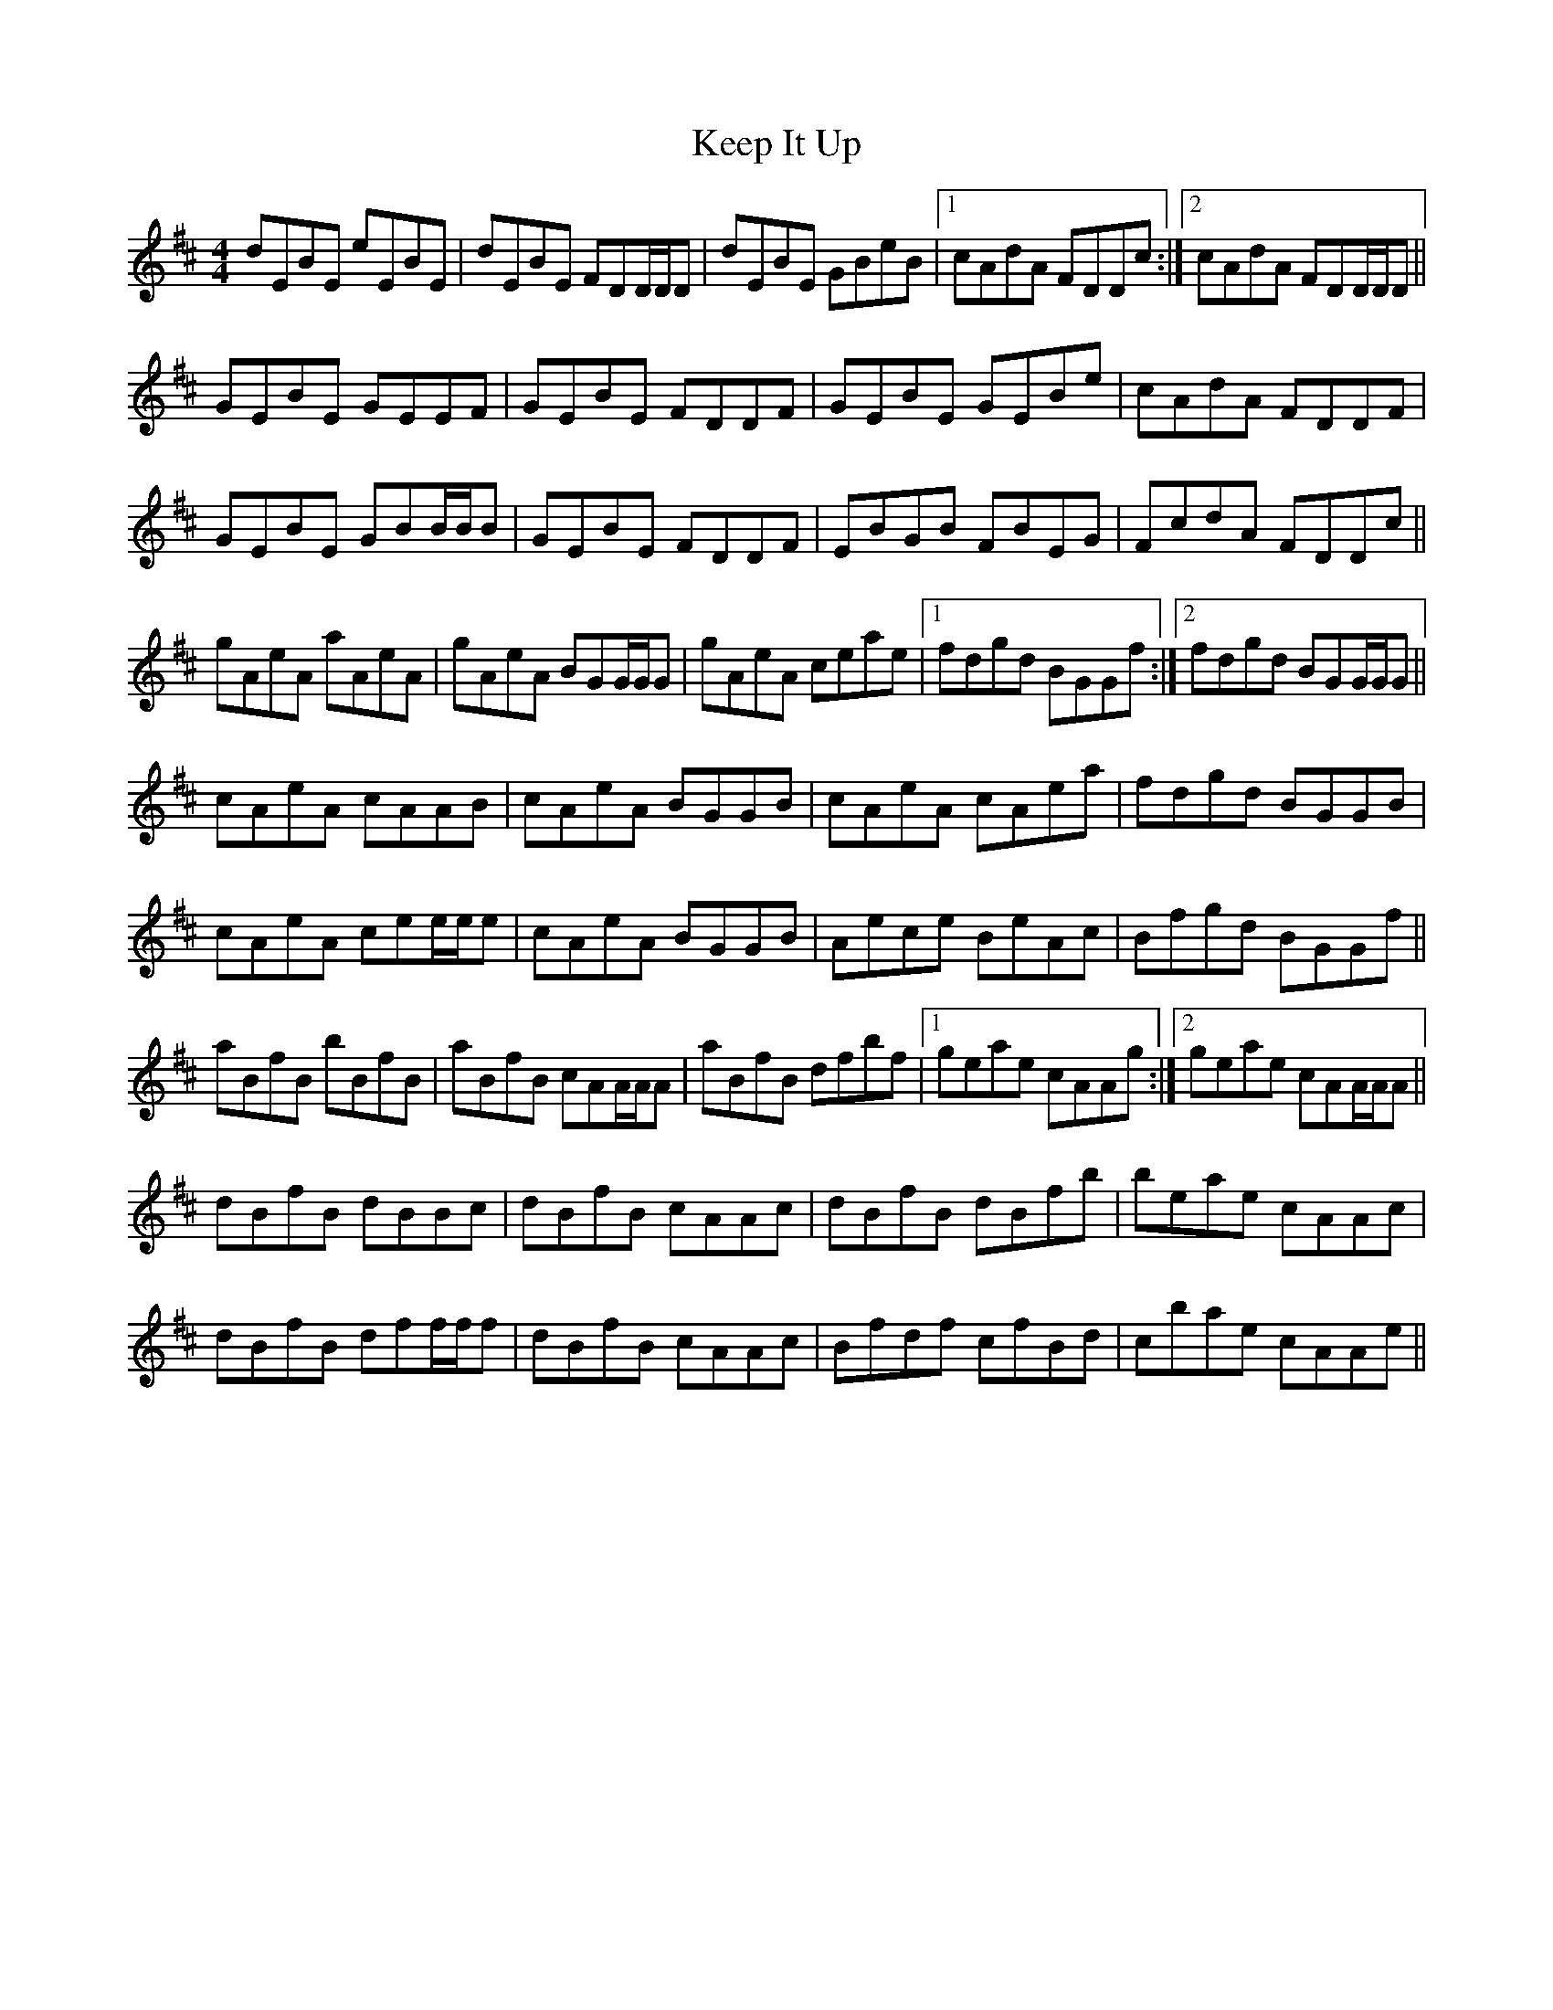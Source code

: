 X: 21253
T: Keep It Up
R: reel
M: 4/4
K: Bminor
dEBE eEBE|dEBE FDD/D/D|dEBE GBeB|1 cAdA FDDc:|2 cAdA FDD/D/D||
GEBE GEEF|GEBE FDDF|GEBE GEBe|cAdA FDDF|
GEBE GBB/B/B|GEBE FDDF|EBGB FBEG|FcdA FDDc||
gAeA aAeA|gAeA BGG/G/G|gAeA ceae|1 fdgd BGGf:|2 fdgd BGG/G/G||
cAeA cAAB|cAeA BGGB|cAeA cAea|fdgd BGGB|
cAeA cee/e/e|cAeA BGGB|Aece BeAc|Bfgd BGGf||
aBfB bBfB|aBfB cAA/A/A|aBfB dfbf|1 geae cAAg:|2 geae cAA/A/A||
dBfB dBBc|dBfB cAAc|dBfB dBfb|beae cAAc|
dBfB dff/f/f|dBfB cAAc|Bfdf cfBd|cbae cAAe||

